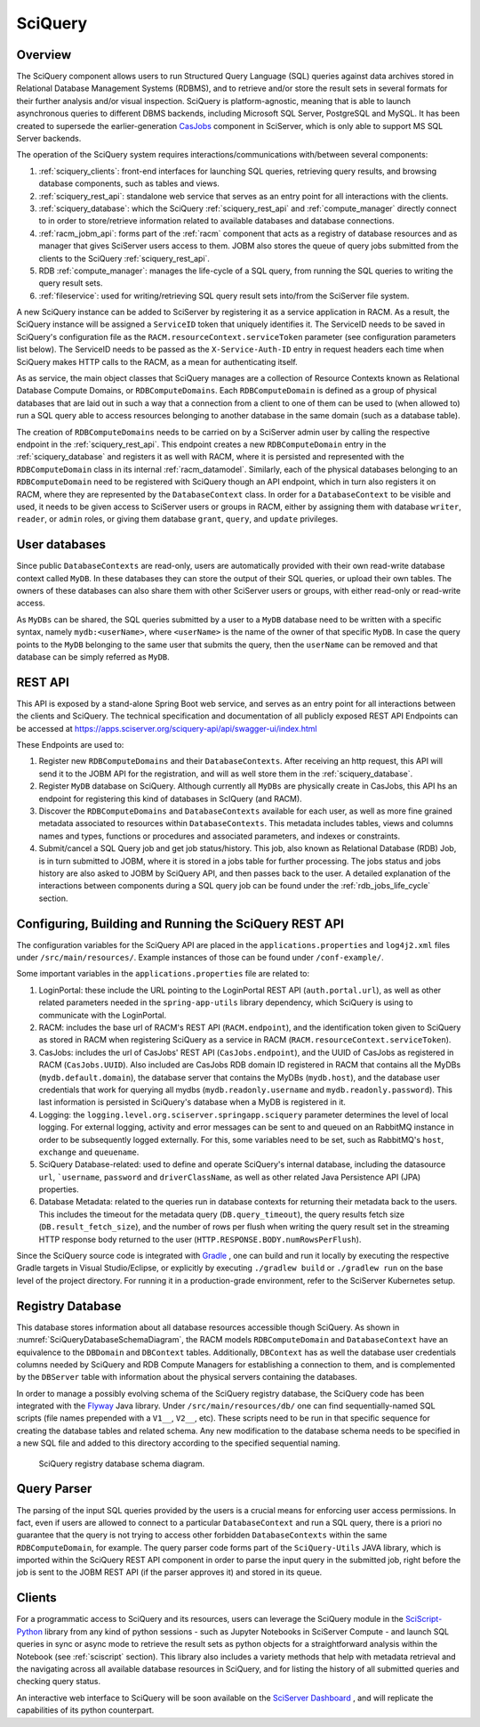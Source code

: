 .. _sciquery:

SciQuery
========


Overview
--------

The SciQuery component allows users to run Structured Query Language (SQL) queries against data archives stored 
in Relational Database Management Systems (RDBMS), and to retrieve and/or store the result sets in several formats 
for their further analysis and/or visual inspection.
SciQuery is platform-agnostic, meaning that is able to launch asynchronous queries to different DBMS backends, 
including Microsoft SQL Server, PostgreSQL and MySQL. 
It has been created to supersede the earlier-generation `CasJobs <https://skyserver.sdss.org/casjobs>`_  component in SciServer, 
which is only able to support MS SQL Server backends.

The operation of the SciQuery system requires interactions/communications with/between several components:

1) :ref:`sciquery_clients`: front-end interfaces for launching SQL queries, retrieving query results, 
   and browsing database components, such as tables and views.

2) :ref:`sciquery_rest_api`: standalone web service that serves as an entry point for all interactions with the clients.
   
3) :ref:`sciquery_database`: which the SciQuery :ref:`sciquery_rest_api` and :ref:`compute_manager` 
   directly connect to in order to store/retrieve information related to available databases and database connections.

4) :ref:`racm_jobm_api`: forms part of the :ref:`racm` component that acts as a registry of database resources 
   and as manager that gives SciServer users access to them. JOBM also stores the queue of query jobs submitted 
   from the clients to the SciQuery :ref:`sciquery_rest_api`. 

5) RDB :ref:`compute_manager`: manages the life-cycle of a SQL query, from running the SQL queries to writing the query result sets.

6) :ref:`fileservice`: used for writing/retrieving SQL query result sets into/from the SciServer file system.

A new SciQuery instance can be added to SciServer by registering it as a service application in RACM.
As a result, the SciQuery instance will be assigned a ``ServiceID`` token that uniquely 
identifies it. The ServiceID needs to be saved in SciQuery's configuration 
file as the ``RACM.resourceContext.serviceToken`` parameter (see configuration parameters list below). 
The ServiceID needs to be passed as the ``X-Service-Auth-ID`` entry in request headers 
each time when SciQuery makes HTTP calls to the RACM, as a mean for authenticating itself.

As as service, the main object classes that SciQuery manages are a collection of Resource Contexts 
known as Relational Database Compute Domains, or ``RDBComputeDomains``. Each ``RDBComputeDomain`` is defined 
as a group of physical databases that are laid out in such a way that a connection 
from a client to one of them can be used to (when allowed to) run a SQL query able to access resources 
belonging to another database in the same domain (such as a database table). 

The creation of ``RDBComputeDomains`` needs to be carried on by a SciServer admin user by calling the respective endpoint in the 
:ref:`sciquery_rest_api`. This endpoint creates a new ``RDBComputeDomain`` entry in the :ref:`sciquery_database` 
and registers it as well with RACM, where it is persisted and represented with the ``RDBComputeDomain`` class in its internal :ref:`racm_datamodel`.
Similarly, each of the physical databases belonging to an ``RDBComputeDomain`` need to be registered with SciQuery though an API endpoint, 
which in turn also registers it on RACM, where they are represented by the ``DatabaseContext`` class.
In order for a ``DatabaseContext`` to be visible and used, it needs to be given access to 
SciServer users or groups in RACM, either by assigning them with database ``writer``, ``reader``, 
or ``admin`` roles, or giving them database ``grant``, ``query``, and ``update`` privileges.


User databases
--------------

Since public ``DatabaseContexts`` are read-only, users are automatically provided with their 
own read-write database context called ``MyDB``. In these databases they can store the output of their SQL queries, or upload their own 
tables. The owners of these databases can also share them with other SciServer users or groups, with either read-only or read-write access.

As ``MyDBs`` can be shared, the SQL queries submitted by a user to a ``MyDB`` database need to be written 
with a specific syntax, namely ``mydb:<userName>``, where ``<userName>`` is the name of the owner of that specific ``MyDB``. 
In case the query points to the ``MyDB`` belonging to the same user that submits the query, 
then the ``userName`` can be removed and that database can be simply referred as ``MyDB``.
 

.. _sciquery_rest_api:

REST API
--------

This API is exposed by a stand-alone Spring Boot web service, and serves as an entry point for all interactions between the clients and SciQuery.
The technical specification and documentation of all publicly exposed REST API Endpoints can be accessed at 
`https://apps.sciserver.org/sciquery-api/api/swagger-ui/index.html <https://apps.sciserver.org/sciquery-api/api/swagger-ui/index.html>`_ 

These Endpoints are used to:

1) Register new ``RDBComputeDomains`` and their ``DatabaseContexts``. After receiving an http request, this API will send it to the JOBM API for the registration, 
   and will as well store them in the :ref:`sciquery_database`.

2) Register ``MyDB`` database on SciQuery. Although currently all ``MyDBs`` are physically create in CasJobs, 
   this API hs an endpoint for registering this kind of databases in ScIQuery (and RACM).

3) Discover the ``RDBComputeDomains`` and  ``DatabaseContexts`` available for each user, as well as more fine grained metadata associated to resources within ``DatabaseContexts``. 
   This metadata includes tables, views and columns names and types, functions or procedures and associated parameters, and indexes or constraints.

4) Submit/cancel a SQL Query job and get job status/history.
   This job, also known as Relational Database (RDB) Job, is in turn submitted to JOBM, where it is stored in a jobs table for further processing. 
   The jobs status and jobs history are also asked to JOBM by SciQuery API, and then passes back to the user. 
   A detailed explanation of the interactions between components during a SQL query job can be found under the :ref:`rdb_jobs_life_cycle` section. 


Configuring, Building and Running the SciQuery REST API
-------------------------------------------------------

The configuration variables for the SciQuery API are placed in the ``applications.properties`` and ``log4j2.xml`` files under 
``/src/main/resources/``. Example instances of those can be found under ``/conf-example/``.

Some important variables in the ``applications.properties`` file are related to:

1) LoginPortal: these include the URL pointing to the LoginPortal REST API (``auth.portal.url``), as well as other related 
   parameters needed in the ``spring-app-utils`` library dependency, which SciQuery is using to communicate with the LoginPortal.
   
2) RACM: includes the base url of RACM's REST API (``RACM.endpoint``), 
   and the identification token given to SciQuery as stored in RACM when registering SciQuery as a service in RACM (``RACM.resourceContext.serviceToken``).
   
3) CasJobs: includes the url of CasJobs' REST API (``CasJobs.endpoint``), and the UUID of CasJobs as registered in RACM (``CasJobs.UUID``). 
   Also included are CasJobs RDB domain ID registered in RACM that contains all the MyDBs (``mydb.default.domain``), 
   the database server that contains the MyDBs (``mydb.host``), and the database user credentials that work for querying all mydbs 
   (``mydb.readonly.username`` and ``mydb.readonly.password``). This last information is persisted in SciQuery's database when a MyDB is registered in it.

4) Logging: the ``logging.level.org.sciserver.springapp.sciquery`` parameter determines the level of local logging. For external logging, 
   activity and error messages can be sent to and queued on an RabbitMQ instance in order to be subsequently logged externally. 
   For this, some variables need to be set, such as RabbitMQ's ``host``, ``exchange`` and ``queuename``.

5) SciQuery Database-related: used to define and operate SciQuery's internal database, including the datasource ``url``, ```username``, ``password`` and ``driverClassName``,
   as well as other related Java Persistence API (JPA) properties.

6) Database Metadata: related to the queries run in database contexts for returning their metadata back to the users.
   This includes the timeout for the metadata query (``DB.query_timeout``), the query results fetch size (``DB.result_fetch_size``), 
   and the number of rows per flush when writing the query result set in the streaming HTTP response body returned to the user (``HTTP.RESPONSE.BODY.numRowsPerFlush``).

Since the SciQuery source code is integrated with `Gradle <https://gradle.org>`_ , one can build and run it locally by executing the 
respective Gradle targets in Visual Studio/Eclipse, or explicitly by executing ``./gradlew build`` or ``./gradlew run``
on the base level of the project directory. For running it in a production-grade environment, refer to the SciServer Kubernetes setup.


.. _sciquery_database:

Registry Database
-----------------

This database stores information about all database resources accessible though SciQuery. As shown in :numref:`SciQueryDatabaseSchemaDiagram`, 
the RACM models ``RDBComputeDomain`` and ``DatabaseContext`` have an equivalence to the ``DBDomain`` and ``DBContext`` tables. 
Additionally, ``DBContext`` has as well the database user credentials columns needed by SciQuery and RDB Compute Managers for 
establishing a connection to them, and is complemented by the ``DBServer`` table with information about the physical servers containing the databases.

In order to manage a possibly evolving schema of the SciQuery registry database, 
the SciQuery code has been integrated with the `Flyway <http://flywaydb.org>`_ Java library. 
Under ``/src/main/resources/db/`` one can find sequentially-named SQL scripts (file names prepended with a ``V1__``, ``V2__``, etc).
These scripts need to be run in that specific sequence for creating the database tables and related schema. 
Any new modification to the database schema needs to be specified in a new SQL file and added to this directory according to the specified sequential naming.

.. figure:: _static/SciQueryDatabaseSchemaDiagram.png
   :alt: SciQuery Registry Database Schema
   :name: SciQueryDatabaseSchemaDiagram

   SciQuery registry database schema diagram.


.. _query_parser: 

Query Parser
------------

The parsing of the input SQL queries provided by the users is a crucial means for enforcing user access permissions.
In fact, even if users are allowed to connect to a particular ``DatabaseContext`` and run a SQL query, 
there is a priori no guarantee that the query is not trying to access other forbidden ``DatabaseContexts`` 
within the same ``RDBComputeDomain``, for example.
The query parser code forms part of the ``SciQuery-Utils`` JAVA library, which is imported within the SciQuery REST API component 
in order to parse the input query in the submitted job, right before the job is sent to the JOBM REST API (if the parser approves it) and stored in its queue.



.. _sciquery_clients: 

Clients
-------

For a programmatic access to SciQuery and its resources,
users can leverage the SciQuery module in the `SciScript-Python <https://github.com/sciserver/sciscript-python>`_ library 
from any kind of python sessions - such as Jupyter Notebooks in SciServer Compute - and launch SQL queries in sync or async mode to retrieve 
the result sets as python objects for a straightforward analysis within the Notebook (see :ref:`sciscript` section).
This library also includes a variety methods that help with metadata retrieval and the navigating across all available database resources in SciQuery, 
and for listing the history of all submitted queries and checking query status.

An interactive web interface to SciQuery will be soon available on the `SciServer Dashboard <https://apps.sciserver.org/dashboard>`_ , 
and will replicate the capabilities of its python counterpart.